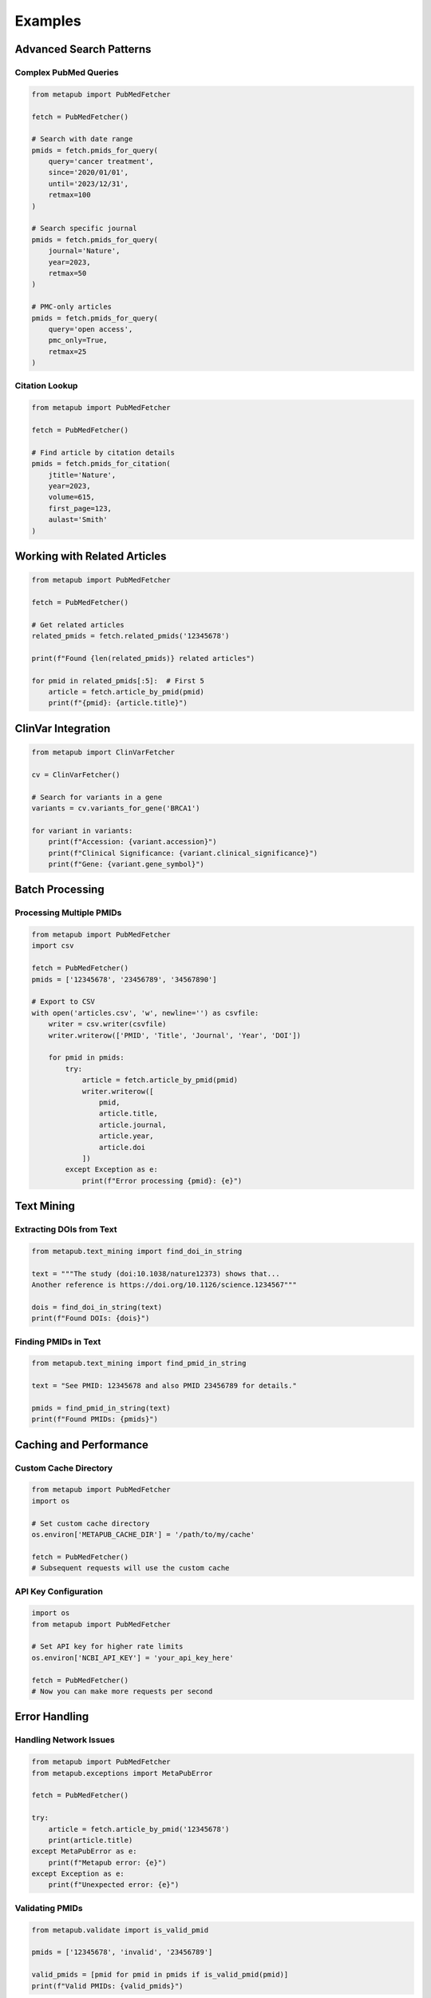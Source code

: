 Examples
========

Advanced Search Patterns
-----------------------

Complex PubMed Queries
~~~~~~~~~~~~~~~~~~~~~

.. code-block:: python

   from metapub import PubMedFetcher
   
   fetch = PubMedFetcher()
   
   # Search with date range
   pmids = fetch.pmids_for_query(
       query='cancer treatment',
       since='2020/01/01',
       until='2023/12/31',
       retmax=100
   )
   
   # Search specific journal
   pmids = fetch.pmids_for_query(
       journal='Nature',
       year=2023,
       retmax=50
   )
   
   # PMC-only articles
   pmids = fetch.pmids_for_query(
       query='open access',
       pmc_only=True,
       retmax=25
   )

Citation Lookup
~~~~~~~~~~~~~~

.. code-block:: python

   from metapub import PubMedFetcher
   
   fetch = PubMedFetcher()
   
   # Find article by citation details
   pmids = fetch.pmids_for_citation(
       jtitle='Nature',
       year=2023,
       volume=615,
       first_page=123,
       aulast='Smith'
   )

Working with Related Articles
----------------------------

.. code-block:: python

   from metapub import PubMedFetcher
   
   fetch = PubMedFetcher()
   
   # Get related articles
   related_pmids = fetch.related_pmids('12345678')
   
   print(f"Found {len(related_pmids)} related articles")
   
   for pmid in related_pmids[:5]:  # First 5
       article = fetch.article_by_pmid(pmid)
       print(f"{pmid}: {article.title}")

ClinVar Integration
------------------

.. code-block:: python

   from metapub import ClinVarFetcher
   
   cv = ClinVarFetcher()
   
   # Search for variants in a gene
   variants = cv.variants_for_gene('BRCA1')
   
   for variant in variants:
       print(f"Accession: {variant.accession}")
       print(f"Clinical Significance: {variant.clinical_significance}")
       print(f"Gene: {variant.gene_symbol}")

Batch Processing
---------------

Processing Multiple PMIDs
~~~~~~~~~~~~~~~~~~~~~~~~

.. code-block:: python

   from metapub import PubMedFetcher
   import csv
   
   fetch = PubMedFetcher()
   pmids = ['12345678', '23456789', '34567890']
   
   # Export to CSV
   with open('articles.csv', 'w', newline='') as csvfile:
       writer = csv.writer(csvfile)
       writer.writerow(['PMID', 'Title', 'Journal', 'Year', 'DOI'])
       
       for pmid in pmids:
           try:
               article = fetch.article_by_pmid(pmid)
               writer.writerow([
                   pmid,
                   article.title,
                   article.journal,
                   article.year,
                   article.doi
               ])
           except Exception as e:
               print(f"Error processing {pmid}: {e}")

Text Mining
----------

Extracting DOIs from Text
~~~~~~~~~~~~~~~~~~~~~~~~

.. code-block:: python

   from metapub.text_mining import find_doi_in_string
   
   text = """The study (doi:10.1038/nature12373) shows that...
   Another reference is https://doi.org/10.1126/science.1234567"""
   
   dois = find_doi_in_string(text)
   print(f"Found DOIs: {dois}")

Finding PMIDs in Text
~~~~~~~~~~~~~~~~~~~

.. code-block:: python

   from metapub.text_mining import find_pmid_in_string
   
   text = "See PMID: 12345678 and also PMID 23456789 for details."
   
   pmids = find_pmid_in_string(text)
   print(f"Found PMIDs: {pmids}")

Caching and Performance
----------------------

Custom Cache Directory
~~~~~~~~~~~~~~~~~~~~~

.. code-block:: python

   from metapub import PubMedFetcher
   import os
   
   # Set custom cache directory
   os.environ['METAPUB_CACHE_DIR'] = '/path/to/my/cache'
   
   fetch = PubMedFetcher()
   # Subsequent requests will use the custom cache

API Key Configuration
~~~~~~~~~~~~~~~~~~~~

.. code-block:: python

   import os
   from metapub import PubMedFetcher
   
   # Set API key for higher rate limits
   os.environ['NCBI_API_KEY'] = 'your_api_key_here'
   
   fetch = PubMedFetcher()
   # Now you can make more requests per second

Error Handling
-------------

Handling Network Issues
~~~~~~~~~~~~~~~~~~~~~~

.. code-block:: python

   from metapub import PubMedFetcher
   from metapub.exceptions import MetaPubError
   
   fetch = PubMedFetcher()
   
   try:
       article = fetch.article_by_pmid('12345678')
       print(article.title)
   except MetaPubError as e:
       print(f"Metapub error: {e}")
   except Exception as e:
       print(f"Unexpected error: {e}")

Validating PMIDs
~~~~~~~~~~~~~~~

.. code-block:: python

   from metapub.validate import is_valid_pmid
   
   pmids = ['12345678', 'invalid', '23456789']
   
   valid_pmids = [pmid for pmid in pmids if is_valid_pmid(pmid)]
   print(f"Valid PMIDs: {valid_pmids}")
